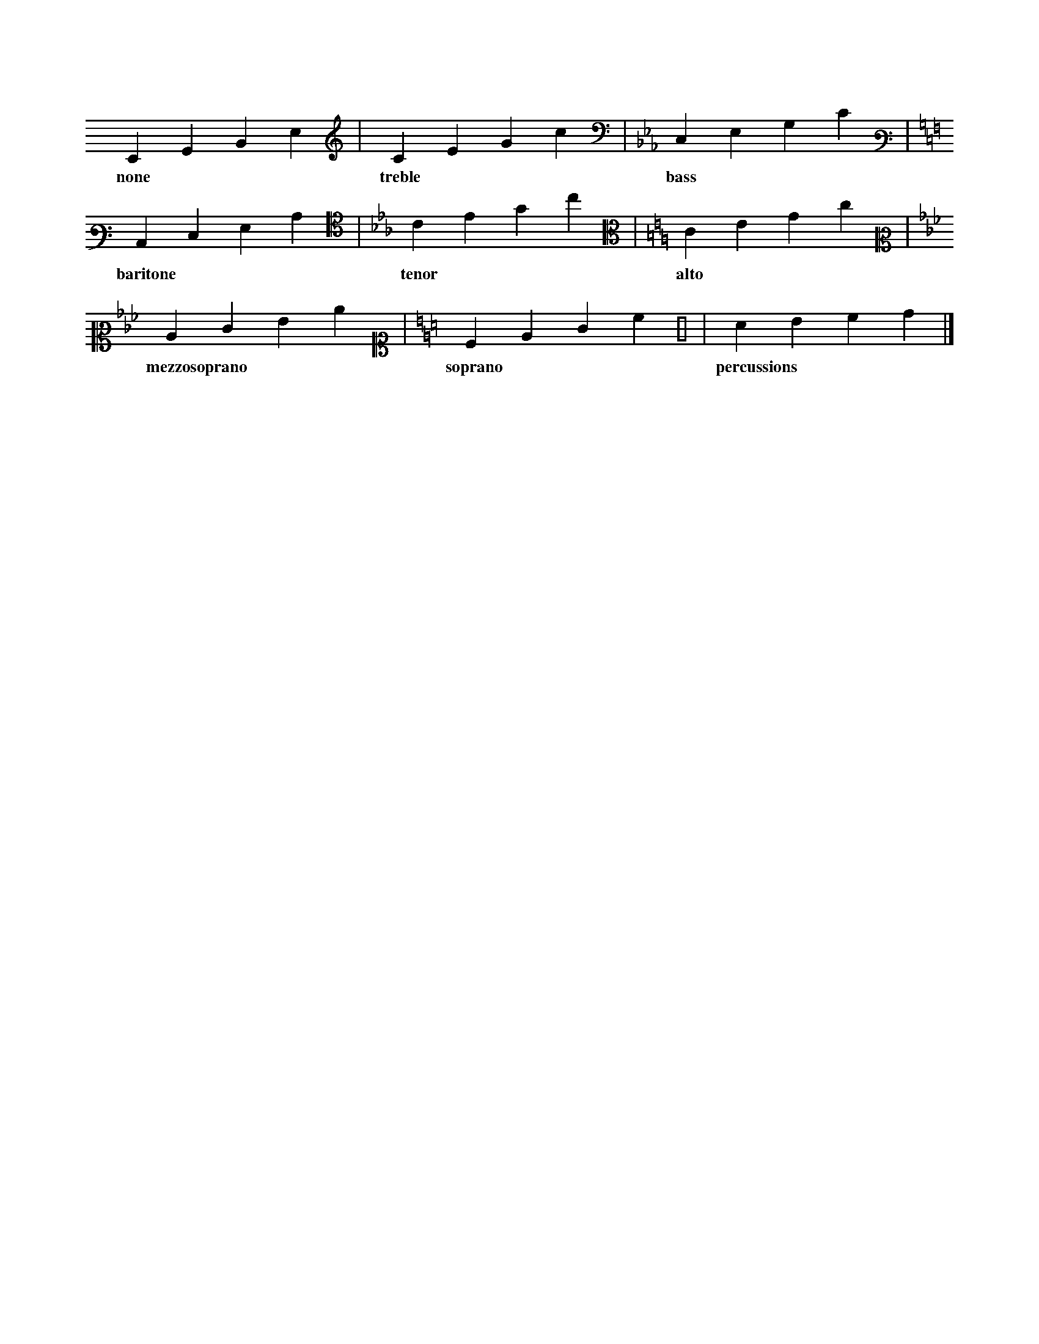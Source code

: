 X: 1
L: 1/4
K: C clef=none
CEGc | [K: C treble] CEGc |[K: Cm bass]C,E,G,C |
w: none | treble | bass |
[K: C bass3]C,E,G,C | [K: Cm alto4]CEGc| [K: C alto]CEGc |
w: baritone | tenor | alto |
[K: Cm alto2]CEGc | [K: C alto1]CEGc | [K: perc] cdef |]
w: mezzosoprano | soprano | percussions |

